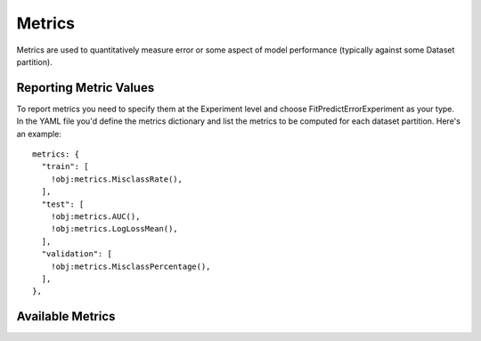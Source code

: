 .. ---------------------------------------------------------------------------
.. Copyright 2014 Nervana Systems Inc.  All rights reserved.
.. ---------------------------------------------------------------------------

Metrics
=======

Metrics are used to quantitatively measure error or some aspect of model
performance (typically against some Dataset partition).

Reporting Metric Values
-----------------------

To report metrics you need to specify them at the Experiment level and choose
FitPredictErrorExperiment as your type.  In the YAML file you'd define the 
metrics dictionary and list the metrics to be computed for each dataset
partition.  Here's an example::

    metrics: {
      "train": [
        !obj:metrics.MisclassRate(),
      ],
      "test": [
        !obj:metrics.AUC(),
        !obj:metrics.LogLossMean(),
      ],
      "validation": [
        !obj:metrics.MisclassPercentage(),
      ],
    },

Available Metrics
-----------------

.. autosummary::
   :toctree: generated/

   neon.metrics.misclass.MisclassSum
   neon.metrics.misclass.MisclassRate
   neon.metrics.misclass.MisclassPercentage

   neon.metrics.roc.AUC

   neon.metrics.loss.LogLossSum
   neon.metrics.loss.LogLossMean
